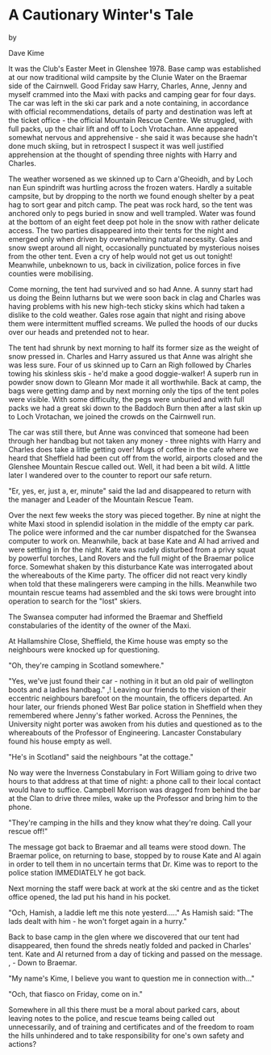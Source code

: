 * A Cautionary Winter's Tale

by

Dave Kime


It was the Club's Easter Meet in Glenshee 1978. Base camp
was established at our now traditional wild campsite by the
Clunie Water on the Braemar side of the Cairnwell. Good Friday
saw Harry, Charles, Anne, Jenny and myself crammed into the Maxi
with packs and camping gear for four days. The car was left in
the ski car park and a note  containing, in accordance with
official recommendations, details of party and destination  was
left at the ticket office - the official Mountain Rescue Centre.
We struggled, with full packs, up the chair lift and off to Loch
Vrotachan. Anne appeared somewhat nervous and apprehensive - she
said it was because she hadn't done much skiing, but in
retrospect I suspect it was well justified apprehension at the
thought of spending three nights with Harry and Charles.

The weather worsened as we skinned  up to Carn a'Gheoidh,
and by Loch nan Eun spindrift was hurtling across the frozen
waters. Hardly a suitable campsite, but by dropping to the north
we found enough shelter by a peat hag to sort gear and pitch
camp. The peat was rock hard, so the tent was anchored only to
pegs buried in snow and well trampled.  Water was found at the
bottom of an  eight feet deep pot hole in the snow  with rather
delicate access. The two parties disappeared into their tents for
the night and emerged only when driven by overwhelming natural
necessity. Gales and snow swept around all night, occasionally
punctuated by  mysterious noises from the other tent. Even a cry
of help would not get us out tonight! Meanwhile, unbeknown to us,
back in civilization, police forces in five counties were
mobilising.

Come morning, the tent had survived and so had Anne. A sunny
start had us doing the Beinn Iutharns but we were soon back in
clag and Charles was having problems with his new high-tech
sticky skins which had taken a dislike to the cold weather. Gales
rose again that night and rising above them were intermittent
muffled screams. We pulled the hoods of our ducks over our heads
and pretended not to hear.

The tent had shrunk by next morning to half its former size
as the weight of snow pressed in. Charles and Harry assured us
that Anne was alright   she was less sure. Four of us skinned up
to Carn an Righ followed by Charles towing his skinless skis -
he'd make a good doggie-walker! A superb run in powder snow down
to Gleann Mor made it all worthwhile. Back at camp, the bags were
getting damp and by next morning only the tips of the tent poles
were visible. With some difficulty, the pegs were unburied and
with full packs we had a great ski down to the Baddoch Burn  then
after a last skin up to Loch Vrotachan, we joined the crowds on
the Cairnwell run.

The car was still there, but Anne was convinced that someone
had been through her handbag but not taken any money - three
nights with Harry and Charles does take a little getting over!
Mugs of coffee in the cafe where we heard that Sheffield had been
cut off from the world, airports closed and the Glenshee Mountain
Rescue called out. Well, it had been a bit wild. A little later I
wandered over to the counter to report our safe return.

"Er, yes, er, just a, er, minute" said the lad  and
disappeared to return with the manager and Leader of the Mountain
Rescue Team.

Over the next few weeks the story was pieced together. By
nine at night the white Maxi stood in splendid isolation in the
middle of the empty car park. The police were informed and the
car number dispatched for the Swansea computer to work on.
Meanwhile, back at base Kate and Al had arrived and were settling
in for the night. Kate was rudely disturbed from a privy squat by
powerful torches, Land Rovers and the full might of the Braemar
police force. Somewhat shaken by this disturbance Kate was
interrogated about the whereabouts of the Kime party. The officer
did not react very kindly when told that these malingerers were
camping in the hills. Meanwhile two mountain rescue teams had
assembled and the ski tows were brought into operation to search
for the "lost" skiers.

The Swansea computer had informed the Braemar and Sheffield
constabularies of the identity of the owner of the Maxi.

At Hallamshire Close, Sheffield, the Kime house was empty
so the neighbours were knocked up for questioning.

"Oh, they're camping in Scotland somewhere."

"Yes, we've just found their car - nothing in it but an old
pair of wellington boots and a ladies handbag." ,!
Leaving our friends to the vision of their eccentric
neighbours barefoot on the mountain, the officers departed. An
hour later, our friends phoned West Bar police station in
Sheffield when they remembered where Jenny's father worked.
Across the Pennines, the University night porter was awoken from
his duties and questioned as to the whereabouts of the Professor
of Engineering. Lancaster Constabulary found his house empty as
well.

"He's in Scotland" said the neighbours   "at the cottage."

No way were the Inverness Constabulary in Fort William going
to drive two hours to that address at that time of night: a phone
call to their local contact would have to suffice. Campbell
Morrison was dragged from behind the bar at the Clan to drive
three miles, wake up the Professor and bring him to the phone.

"They're camping in the hills and they know what they're
doing. Call your rescue off!"

The message got back to Braemar and all teams were stood
down. The Braemar police, on returning to base, stopped by to
rouse Kate and Al again in order to tell them in no uncertain
terms that Dr. Kime was to report to the police station
IMMEDIATELY he got back.

Next morning the staff were back  at work at the ski centre
and as the ticket office opened, the lad put his hand in his
pocket.

"Och, Hamish, a laddie left me this note yesterd....." As
Hamish said: "The lads dealt with him - he won't forget again in
a hurry."

Back to base camp in the glen where we discovered that our
tent had disappeared, then found the shreds neatly folded and
packed in Charles' tent. Kate and Al returned from a day of
ticking and passed on the message.  ,   -  Down to Braemar.

"My name's Kime, I believe you want to question me in
connection with..."

"Och, that fiasco on Friday, come on in."

Somewhere in all this there must be a moral   about parked
cars, about leaving  notes to the  police, and rescue teams being
called out unnecessarily, and of training and certificates  and
of the freedom to roam the hills unhindered and to  take
responsibility for one's own safety and actions?
